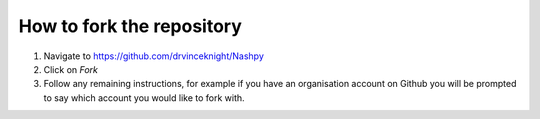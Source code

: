 .. _how-to-fork:

How to fork the repository
==========================

1. Navigate to https://github.com/drvinceknight/Nashpy
2. Click on `Fork`
3. Follow any remaining instructions, for example if you have an organisation
   account on Github you will be prompted to say which account you would like to
   fork with.
